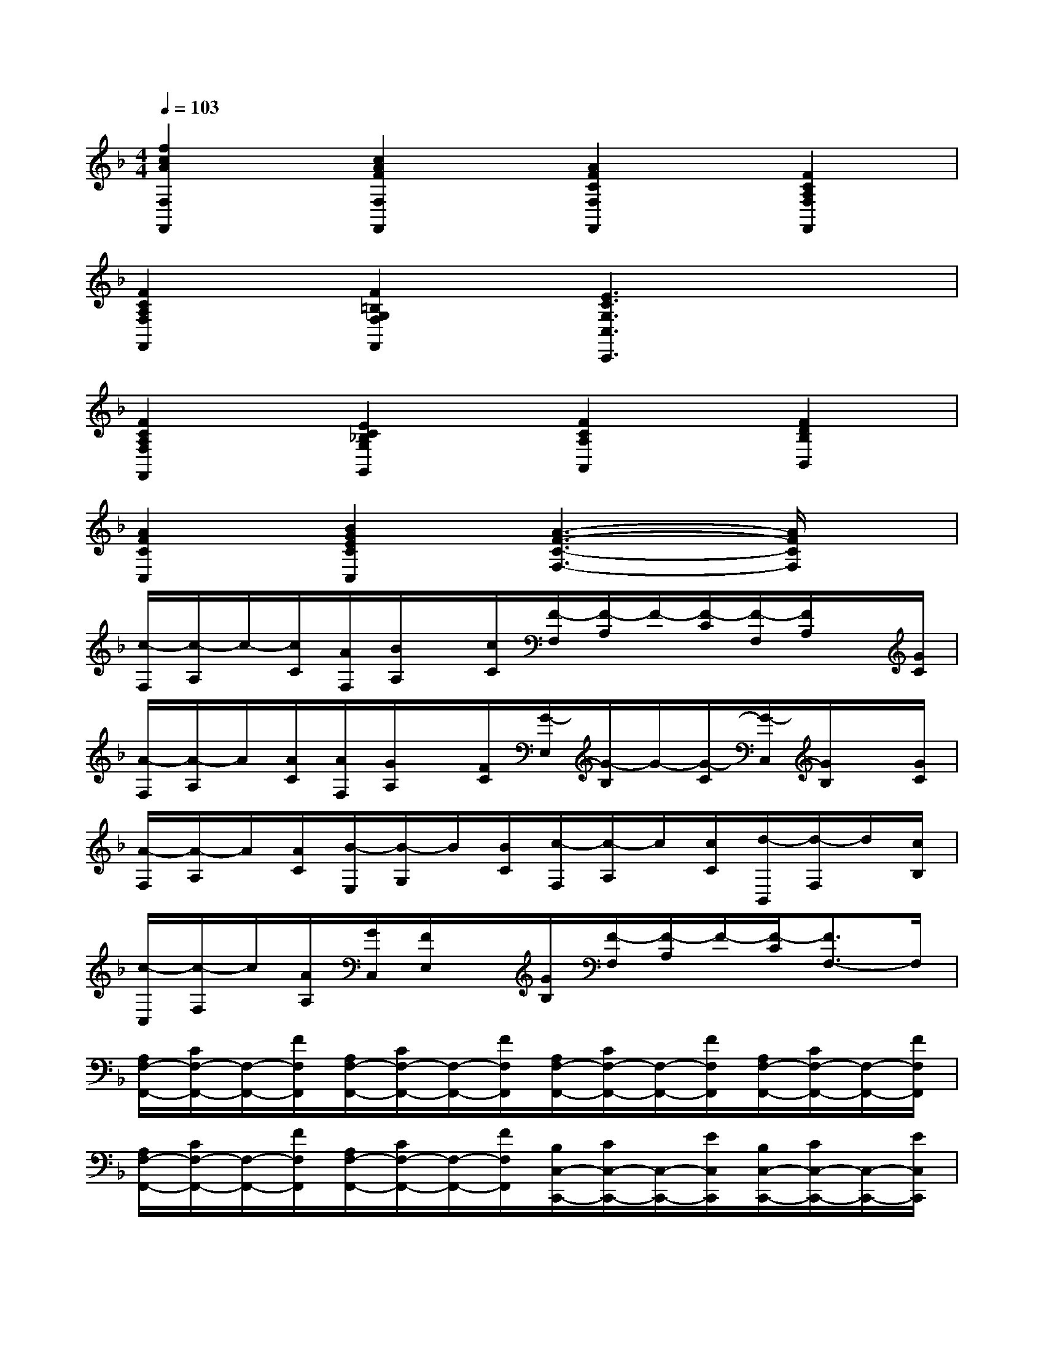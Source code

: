 X:1
T:
M:4/4
L:1/8
Q:1/4=103
K:F%1flats
V:1
[f2c2A2F,2F,,2][c2A2F2F,2F,,2][A2F2C2F,2F,,2][F2C2A,2F,2F,,2]|
[F2C2A,2F,2F,,2][F2=B,2G,2F,2F,,2][E3C3G,3C,3C,,3]x|
[F2C2A,2F,2F,,2][E2C2_B,2G,2G,,2][F2C2A,2A,,2][F2D2B,2B,,2]|
[A2F2C2C,2][B2G2E2C2C,2][A3-F3-C3-F,3-][A/2F/2C/2F,/2]x/2|
[c/2-F,/2][c/2-A,/2]c/2-[c/2C/2][A/2F,/2][B/2A,/2]x/2[c/2C/2][F/2-F,/2][F/2-A,/2]F/2-[F/2-C/2][F/2-F,/2][F/2A,/2]x/2[G/2C/2]|
[A/2-F,/2][A/2-A,/2]A/2[A/2C/2][A/2F,/2][G/2A,/2]x/2[F/2C/2][G/2-E,/2][G/2-B,/2]G/2-[G/2-C/2][G/2-C,/2][G/2B,/2]x/2[G/2C/2]|
[A/2-F,/2][A/2-A,/2]A/2[A/2C/2][B/2-E,/2][B/2-G,/2]B/2[B/2C/2][c/2-F,/2][c/2-A,/2]c/2[c/2C/2][d/2-B,,/2][d/2-F,/2]d/2[c/2B,/2]|
[c/2-C,/2][c/2-F,/2]c/2[A/2A,/2][G/2C,/2][F/2E,/2]x/2[G/2B,/2][F/2-F,/2][F/2-A,/2]F/2-[F/2-C/2][F3/2F,3/2-]F,/2|
[A,/2F,/2-F,,/2-][C/2F,/2-F,,/2-][F,/2-F,,/2-][F/2F,/2F,,/2][A,/2F,/2-F,,/2-][C/2F,/2-F,,/2-][F,/2-F,,/2-][F/2F,/2F,,/2][A,/2F,/2-F,,/2-][C/2F,/2-F,,/2-][F,/2-F,,/2-][F/2F,/2F,,/2][A,/2F,/2-F,,/2-][C/2F,/2-F,,/2-][F,/2-F,,/2-][F/2F,/2F,,/2]|
[A,/2F,/2-F,,/2-][C/2F,/2-F,,/2-][F,/2-F,,/2-][F/2F,/2F,,/2][A,/2F,/2-F,,/2-][C/2F,/2-F,,/2-][F,/2-F,,/2-][F/2F,/2F,,/2][B,/2C,/2-C,,/2-][C/2C,/2-C,,/2-][C,/2-C,,/2-][E/2C,/2C,,/2][B,/2C,/2-C,,/2-][C/2C,/2-C,,/2-][C,/2-C,,/2-][E/2C,/2C,,/2]|
[A,/2F,/2-F,,/2-][C/2F,/2-F,,/2-][F,/2-F,,/2-][F/2F,/2F,,/2][B,/2E,/2-E,,/2-][C/2E,/2-E,,/2-][E,/2-E,,/2-][E/2E,/2E,,/2][A,/2F,/2-F,,/2-][C/2F,/2-F,,/2-][F,/2-F,,/2-][F/2F,/2F,,/2][B,/2B,,/2-B,,,/2-][D/2B,,/2-B,,,/2-][B,,/2-B,,,/2-][F/2B,,/2B,,,/2]|
[A,/2C,/2-C,,/2-][C/2C,/2-C,,/2-][C,/2-C,,/2-][F/2C,/2C,,/2][G,/2C,/2-C,,/2-][B,/2C,/2-C,,/2-][C,/2-C,,/2-][E/2C,/2C,,/2][F,/2F,,/2-F,,,/2-][A,/2F,,/2-F,,,/2-][F,,/2-F,,,/2-][C/2F,,/2-F,,,/2-][F3/2-F,,3/2F,,,3/2]F/2|
[A,/2F,/2-F,,/2-][C/2F,/2-F,,/2-][F,/2-F,,/2-][F/2F,/2F,,/2][A,/2F,/2-F,,/2-][C/2F,/2-F,,/2-][F,/2-F,,/2-][F/2F,/2F,,/2][A,/2F,/2-F,,/2-][C/2F,/2-F,,/2-][F,/2-F,,/2-][F/2F,/2F,,/2][A,/2F,/2-F,,/2-][C/2F,/2-F,,/2-][F,/2-F,,/2-][F/2F,/2F,,/2]|
[A,/2F,/2-F,,/2-][C/2F,/2-F,,/2-][F,/2-F,,/2-][F/2F,/2F,,/2][A,/2F,/2-F,,/2-][C/2F,/2-F,,/2-][F,/2-F,,/2-][F/2F,/2F,,/2][B,/2C,/2-C,,/2-][C/2C,/2-C,,/2-][C,/2-C,,/2-][E/2C,/2C,,/2][B,/2C,/2-C,,/2-][C/2C,/2-C,,/2-][C,/2-C,,/2-][E/2C,/2C,,/2]|
[A,/2F,/2-F,,/2-][C/2F,/2-F,,/2-][F,/2-F,,/2-][F/2F,/2F,,/2][B,/2E,/2-E,,/2-][C/2E,/2-E,,/2-][E,/2-E,,/2-][G/2E,/2E,,/2][A,/2F,/2-F,,/2-][C/2F,/2-F,,/2-][F,/2-F,,/2-][F/2F,/2F,,/2][B,/2B,,/2-B,,,/2-][D/2B,,/2-B,,,/2-][B,,/2-B,,,/2-][F/2B,,/2B,,,/2]|
[A,/2C,/2-C,,/2-][C/2C,/2-C,,/2-][C,/2-C,,/2-][F/2C,/2C,,/2][G,/2C,/2-C,,/2-][B,/2C,/2-C,,/2-][C,/2-C,,/2-][E/2C,/2C,,/2][F,/2F,,/2-F,,,/2-][A,/2F,,/2-F,,,/2-][F,,/2-F,,,/2-][C/2F,,/2F,,,/2][F2F,,2F,,,2]